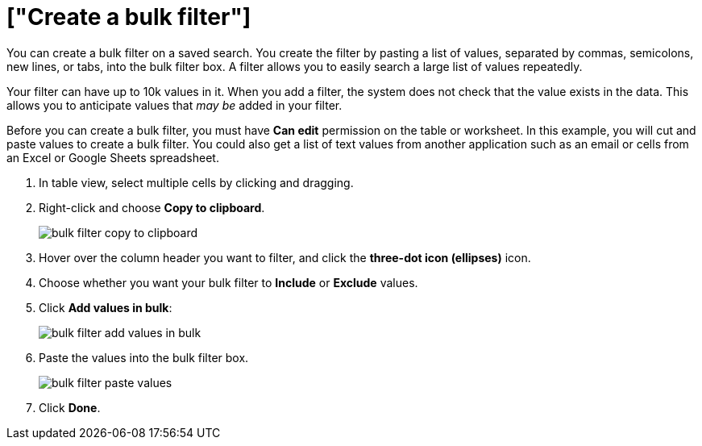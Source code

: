 = ["Create a bulk filter"]
:last_updated: 11/15/2019
:permalink: /:collection/:path.html
:sidebar: mydoc_sidebar
:summary: Learn how to create a bulk filter.

You can create a bulk filter on a saved search.
You create the filter by pasting a list of values, separated by commas, semicolons, new lines, or tabs, into the bulk filter box.
A filter allows you to easily search a large list of values repeatedly.

Your filter can have up to 10k values in it.
When you add a filter, the system does not check that the value exists in the data.
This allows you to anticipate values that _may be_ added in your filter.

Before you can create a bulk filter, you must have *Can edit* permission on the table or worksheet.
In this example, you will cut and paste values to create a bulk filter.
You could also get a list of text values from another application such as an email or cells from an Excel or Google Sheets spreadsheet.

. In table view, select multiple cells by clicking and dragging.
. Right-click and choose *Copy to clipboard*.
+
image::{{ site.baseurl }}/images/bulk_filter_copy_to_clipboard.png[]

. Hover over the column header you want to filter, and click the *three-dot icon (ellipses)* icon.
. Choose whether you want your bulk filter to *Include* or *Exclude* values.
. Click *Add values in bulk*:
+
image::{{ site.baseurl }}/images/bulk_filter_add_values_in_bulk.png[]

. Paste the values into the bulk filter box.
+
image::{{ site.baseurl }}/images/bulk_filter_paste_values.png[]

. Click *Done*.
